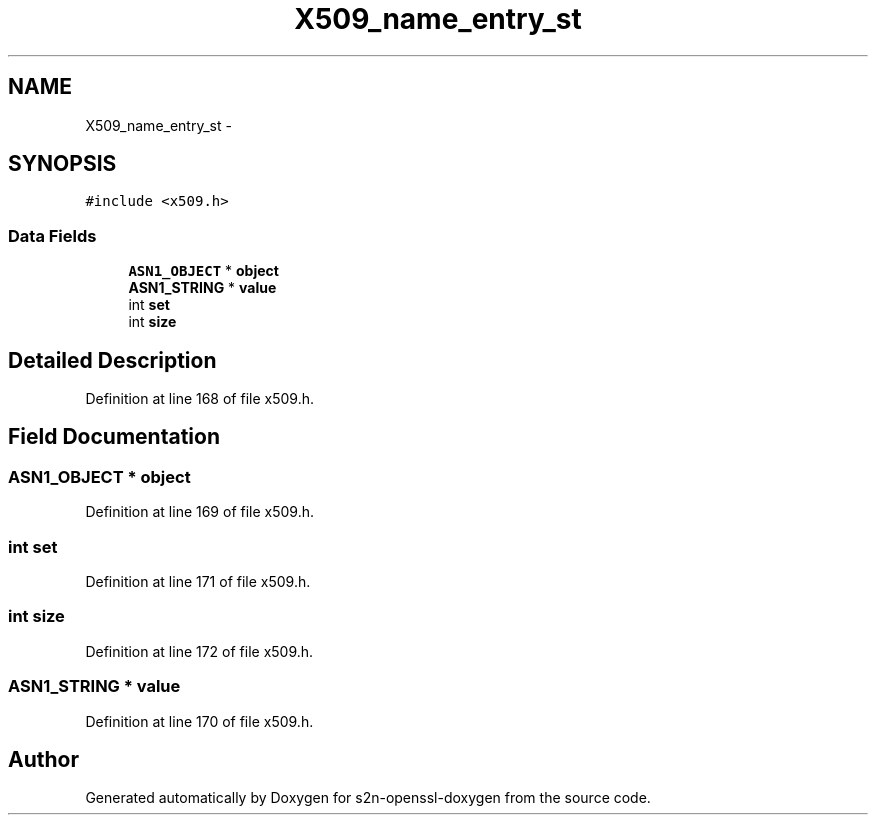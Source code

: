 .TH "X509_name_entry_st" 3 "Thu Jun 30 2016" "s2n-openssl-doxygen" \" -*- nroff -*-
.ad l
.nh
.SH NAME
X509_name_entry_st \- 
.SH SYNOPSIS
.br
.PP
.PP
\fC#include <x509\&.h>\fP
.SS "Data Fields"

.in +1c
.ti -1c
.RI "\fBASN1_OBJECT\fP * \fBobject\fP"
.br
.ti -1c
.RI "\fBASN1_STRING\fP * \fBvalue\fP"
.br
.ti -1c
.RI "int \fBset\fP"
.br
.ti -1c
.RI "int \fBsize\fP"
.br
.in -1c
.SH "Detailed Description"
.PP 
Definition at line 168 of file x509\&.h\&.
.SH "Field Documentation"
.PP 
.SS "\fBASN1_OBJECT\fP * object"

.PP
Definition at line 169 of file x509\&.h\&.
.SS "int set"

.PP
Definition at line 171 of file x509\&.h\&.
.SS "int size"

.PP
Definition at line 172 of file x509\&.h\&.
.SS "\fBASN1_STRING\fP * value"

.PP
Definition at line 170 of file x509\&.h\&.

.SH "Author"
.PP 
Generated automatically by Doxygen for s2n-openssl-doxygen from the source code\&.
